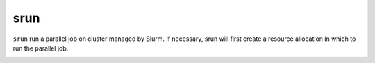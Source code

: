 srun
=========
``srun`` run a parallel job on cluster managed by Slurm. If necessary, srun will first create a resource allocation in which to run the parallel job.

.. image:: ../../gifs/slurm/srun.gif
